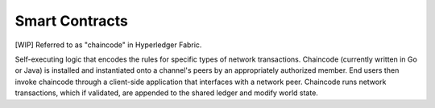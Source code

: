 Smart Contracts
===============

[WIP] Referred to as "chaincode" in Hyperledger Fabric.

Self-executing logic that encodes the rules for specific types of
network transactions. Chaincode (currently written in Go or Java) is
installed and instantiated onto a channel's peers by an appropriately
authorized member. End users then invoke chaincode through a client-side
application that interfaces with a network peer. Chaincode runs network
transactions, which if validated, are appended to the shared ledger and
modify world state.
